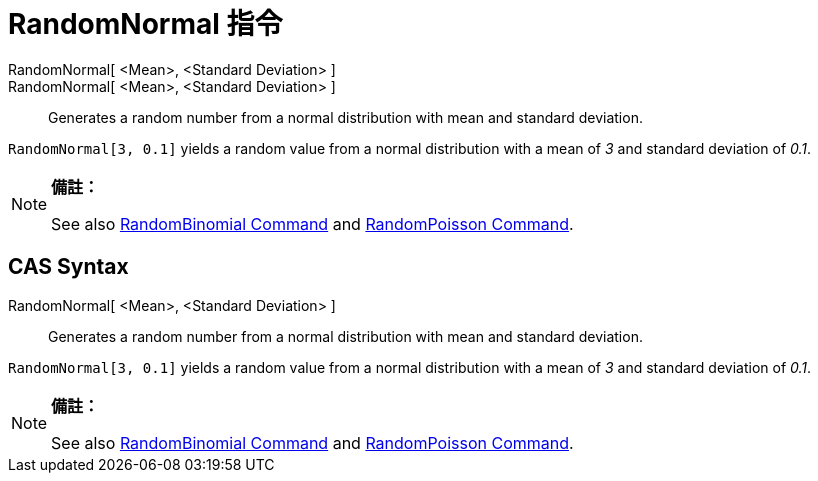 = RandomNormal 指令
:page-en: commands/RandomNormal
ifdef::env-github[:imagesdir: /zh/modules/ROOT/assets/images]

RandomNormal[ <Mean>, <Standard Deviation> ]::
RandomNormal[ <Mean>, <Standard Deviation> ]::
  Generates a random number from a normal distribution with mean and standard deviation.

[EXAMPLE]
====


`++RandomNormal[3, 0.1]++` yields a random value from a normal distribution with a mean of _3_ and standard deviation of
_0.1_.

====

[NOTE]
====

*備註：*

See also xref:/s_index_php?title=RandomBinomial_Command_action=edit_redlink=1.adoc[RandomBinomial Command] and
xref:/s_index_php?title=RandomPoisson_Command_action=edit_redlink=1.adoc[RandomPoisson Command].

====

== CAS Syntax

RandomNormal[ <Mean>, <Standard Deviation> ]::
  Generates a random number from a normal distribution with mean and standard deviation.

[EXAMPLE]
====


`++RandomNormal[3, 0.1]++` yields a random value from a normal distribution with a mean of _3_ and standard deviation of
_0.1_.

====

[NOTE]
====

*備註：*

See also xref:/s_index_php?title=RandomBinomial_Command_action=edit_redlink=1.adoc[RandomBinomial Command] and
xref:/s_index_php?title=RandomPoisson_Command_action=edit_redlink=1.adoc[RandomPoisson Command].

====
